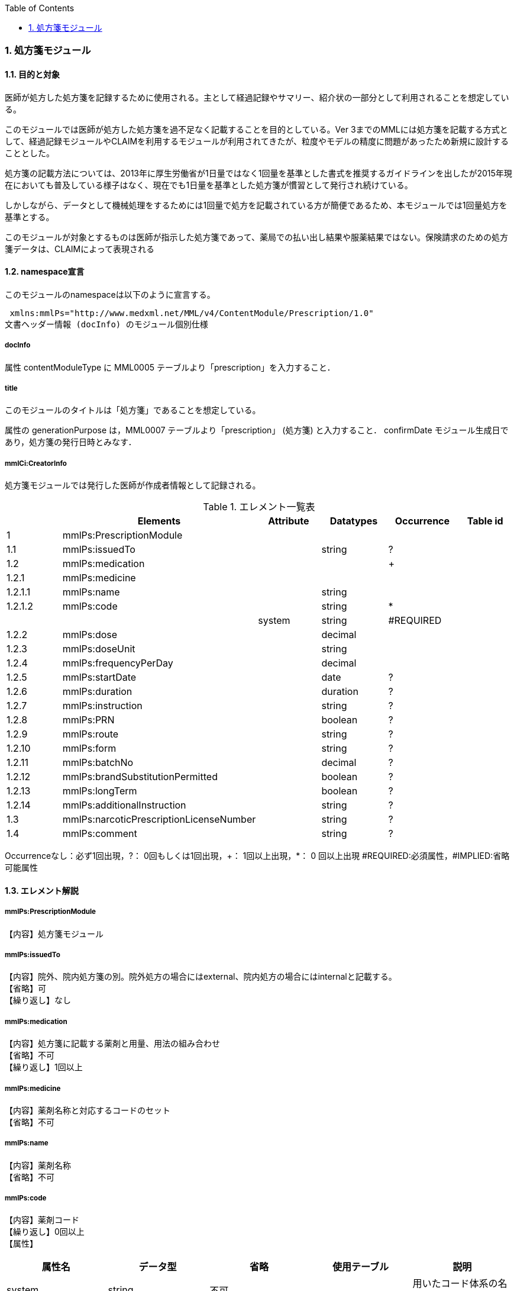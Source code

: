:Author: Shinji KOBAYASHI
:Email: skoba@moss.gr.jp
:toc: right
:toclevels: 2
:pagenums:
:numberd:
:sectnums:
:imagesdir: ./figures
:linkcss:

=== 処方箋モジュール
==== 目的と対象

医師が処方した処方箋を記録するために使用される。主として経過記録やサマリー、紹介状の一部分として利用されることを想定している。

このモジュールでは医師が処方した処方箋を過不足なく記載することを目的としている。Ver 3までのMMLには処方箋を記載する方式として、経過記録モジュールやCLAIMを利用するモジュールが利用されてきたが、粒度やモデルの精度に問題があったため新規に設計することとした。

処方箋の記載方法については、2013年に厚生労働省が1日量ではなく1回量を基準とした書式を推奨するガイドラインを出したが2015年現在においても普及している様子はなく、現在でも1日量を基準とした処方箋が慣習として発行され続けている。

しかしながら、データとして機械処理をするためには1回量で処方を記載されている方が簡便であるため、本モジュールでは1回量処方を基準とする。

このモジュールが対象とするものは医師が指示した処方箋であって、薬局での払い出し結果や服薬結果ではない。保険請求のための処方箋データは、CLAIMによって表現される

==== namespace宣言
このモジュールのnamespaceは以下のように宣言する。

 xmlns:mmlPs="http://www.medxml.net/MML/v4/ContentModule/Prescription/1.0"
文書ヘッダー情報 (docInfo) のモジュール個別仕様

===== docInfo
属性 contentModuleType に MML0005 テーブルより「prescription」を入力すること．

===== title

このモジュールのタイトルは「処方箋」であることを想定している。

属性の generationPurpose は，MML0007 テーブルより「prescription」 (処方箋) と入力すること．
confirmDate
モジュール生成日であり，処方箋の発行日時とみなす．

===== mmlCi:CreatorInfo
処方箋モジュールでは発行した医師が作成者情報として記録される。

.エレメント一覧表
[options="header"]
|===
| |Elements|Attribute|Datatypes|Occurrence|Table id
|1|mmlPs:PrescriptionModule| | | |
|1.1|mmlPs:issuedTo| |string|?|
|1.2|mmlPs:medication| | |+|
|1.2.1|mmlPs:medicine| | | |
|1.2.1.1|mmlPs:name| |string| |
|1.2.1.2|mmlPs:code| |string|*|
| | |system|string|#REQUIRED|
|1.2.2|mmlPs:dose| |decimal| |
|1.2.3|mmlPs:doseUnit| |string| |
|1.2.4|mmlPs:frequencyPerDay| |decimal| |
|1.2.5|mmlPs:startDate| |date|?|
|1.2.6|mmlPs:duration| |duration|?|
|1.2.7|mmlPs:instruction| |string|?|
|1.2.8|mmlPs:PRN| |boolean|?|
|1.2.9|mmlPs:route| |string|?|
|1.2.10|mmlPs:form| |string|?|
|1.2.11|mmlPs:batchNo| |decimal|?|
|1.2.12|mmlPs:brandSubstitutionPermitted| |boolean|?|
|1.2.13|mmlPs:longTerm| |boolean|?|
|1.2.14|mmlPs:additionalInstruction| |string|?|
|1.3|mmlPs:narcoticPrescriptionLicenseNumber| |string|?|
|1.4|mmlPs:comment| |string|?|
|===
Occurrenceなし：必ず1回出現，?： 0回もしくは1回出現，+： 1回以上出現，*： 0 回以上出現 #REQUIRED:必須属性，#IMPLIED:省略可能属性

==== エレメント解説
===== mmlPs:PrescriptionModule
【内容】処方箋モジュール

===== mmlPs:issuedTo
【内容】院外、院内処方箋の別。院外処方の場合にはexternal、院内処方の場合にはinternalと記載する。 +
【省略】可 +
【繰り返し】なし

===== mmlPs:medication
【内容】処方箋に記載する薬剤と用量、用法の組み合わせ +
【省略】不可 +
【繰り返し】1回以上

===== mmlPs:medicine
【内容】薬剤名称と対応するコードのセット +
【省略】不可

===== mmlPs:name
【内容】薬剤名称 +
【省略】不可

===== mmlPs:code
【内容】薬剤コード +
【繰り返し】0回以上 +
【属性】
[options="header"]
|===
|属性名|データ型|省略|使用テーブル|説明
|system|string|不可| |用いたコード体系の名称を記載
|===

===== mmlPs:dose
【内容】用量 +
【省略】不可 +
【データ型】decimal

===== mmlPs:doseUnit
【内容】用量の単位 +
【省略】不可 +
【データ型】string

===== mmlPs:frequencyPerDay
【内容】一日の内服回数 +
【省略】可 +
【データ型】decimal +
【説明】総量のみが記載される外用剤などの場合には省略可

===== mmlPs:startDate
【内容】服薬開始日 +
【省略】可 +
【データ型】date +
【説明】内服開始日

===== mmlPs:duration
【内容】服薬期間（日数） +
【省略】可 +
【データ型】decimal +
【説明】総量のみが記載される外用剤などの場合には省略可

===== mmlPs:instruction
【内容】用法指示 +
【省略】可 +
【データ型】string +
【説明】

===== mmlPs:PRN
【内容】頓用指示 +
【省略】可 +
【データ型】boolean +
【説明】頓用処方であればtrue, そうでなければfalse

===== mmlPs:route
【内容】投与経路 +
【省略】可 +
【データ型】string +
【説明】経口、経皮、座剤などの別を記載する

===== mmlPs:form
【内容】剤形 +
【省略】可 +
【データ型】string +
【説明】錠剤、散剤、液剤などの別を記載する

===== mmlPs:batchNo
【内容】処方番号 +
【省略】可 +
【データ型】decimal +
【説明】処方番号を記載する。これにより用法が共通する薬剤をまとめて一つの処方単位とすることができる。

===== mmlPs:brandSubtitutionPermitted
【内容】ジェネリック医薬品への代替可 +
【省略】可 +
【データ型】boolean +
【説明】ジェネリック使用可の場合にはtrue，使用不可の場合にはfalse。省略時にはtrueとみなす

===== mmlPs:longTerm
【内容】長期処方可 +
【省略】可 +
【データ型】boolean +
【説明】長期処方であればtrue，短期であればfalse

===== mmlPs:additionalInstruction
【内容】追加指示，コメント +
【省略】可 +
【データ型】string +
【説明】用法，用量に関する追加指示。必要に応じて記載する。

===== mmlPs:narcoticPrescriptionLicenseNumber
【内容】麻薬施用者番号 +
【省略】可 +
【データ型】string +
【説明】麻薬処方箋の場合には麻薬施用者番号及び患者住所を記載する必要がある。


===== mmlPs:comment
【内容】コメント +
【省略】可 +
【データ型】string +
【説明】処方についてのその他コメント
